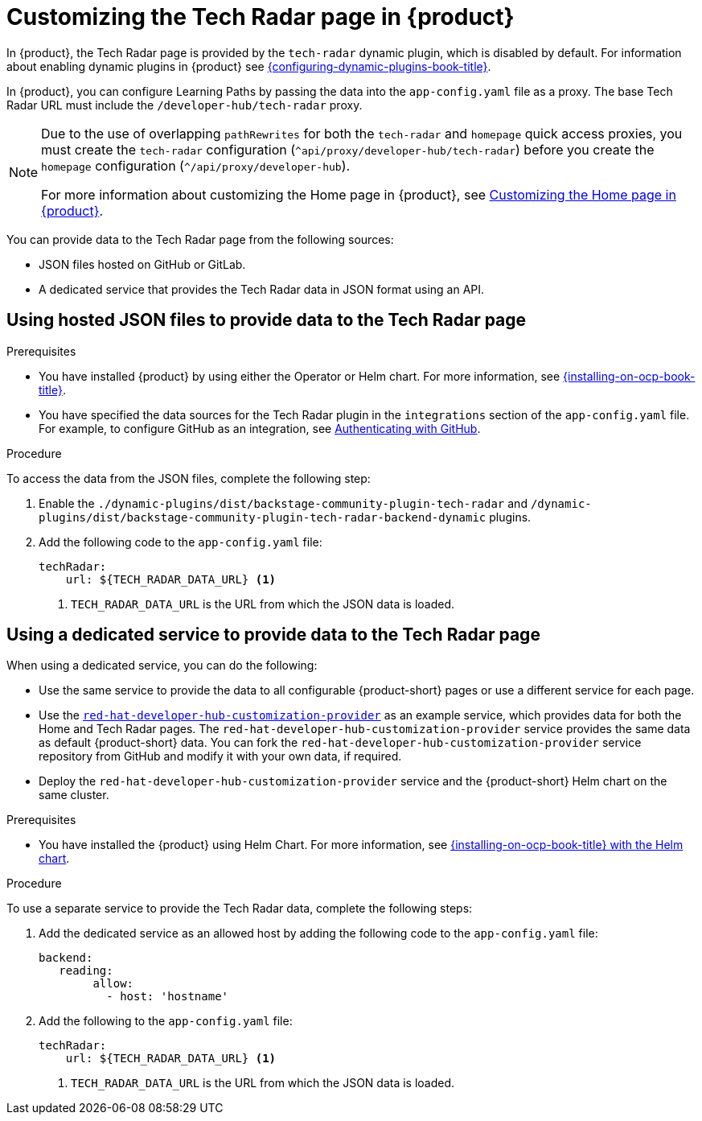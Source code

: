 [id='proc-customize-rhdh-tech-radar-page_{context}']
= Customizing the Tech Radar page in {product}

In {product}, the Tech Radar page is provided by the `tech-radar` dynamic plugin, which is disabled by default. For information about enabling dynamic plugins in {product} see link:{configuring-dynamic-plugins-book-url}[{configuring-dynamic-plugins-book-title}].

In {product}, you can configure Learning Paths by passing the data into the `app-config.yaml` file as a proxy. The base Tech Radar URL must include the `/developer-hub/tech-radar` proxy.

[NOTE]
====
Due to the use of overlapping `pathRewrites` for both the `tech-radar` and `homepage` quick access proxies, you must create the `tech-radar` configuration (`^api/proxy/developer-hub/tech-radar`) before you create the `homepage` configuration (`^/api/proxy/developer-hub`).

For more information about customizing the Home page in {product}, see xref:customizing-the-home-page[Customizing the Home page in {product}].
====

You can provide data to the Tech Radar page from the following sources:

* JSON files hosted on GitHub or GitLab.
* A dedicated service that provides the Tech Radar data in JSON format using an API.

== Using hosted JSON files to provide data to the Tech Radar page

.Prerequisites

* You have installed {product} by using either the Operator or Helm chart. For more information, see link:{installing-on-ocp-book-url}[{installing-on-ocp-book-title}].
* You have specified the data sources for the Tech Radar plugin in the `integrations` section of the `app-config.yaml` file. For example, to configure GitHub as an integration, see link:{authentication-book-url}#authenticating-with-github[Authenticating with GitHub].

.Procedure

To access the data from the JSON files, complete the following step:

. Enable the `./dynamic-plugins/dist/backstage-community-plugin-tech-radar` and `/dynamic-plugins/dist/backstage-community-plugin-tech-radar-backend-dynamic` plugins.
. Add the following code to the `app-config.yaml` file:
+
[source,yaml]
----
techRadar:
    url: ${TECH_RADAR_DATA_URL} <1>
----
<1>  `TECH_RADAR_DATA_URL` is the URL from which the JSON data is loaded.

== Using a dedicated service to provide data to the Tech Radar page

When using a dedicated service, you can do the following:

* Use the same service to provide the data to all configurable {product-short} pages or use a different service for each page.
* Use the https://github.com/redhat-developer/red-hat-developer-hub-customization-provider[`red-hat-developer-hub-customization-provider`] as an example service, which provides data for both the Home and Tech Radar pages. The `red-hat-developer-hub-customization-provider` service provides the same data as default {product-short} data. You can fork the `red-hat-developer-hub-customization-provider` service repository from GitHub and modify it with your own data, if required.
* Deploy the `red-hat-developer-hub-customization-provider` service and the {product-short} Helm chart on the same cluster.

.Prerequisites

* You have installed the {product} using Helm Chart.
For more information, see xref:{installing-on-ocp-book-url}#assembly-install-rhdh-ocp-helm[{installing-on-ocp-book-title} with the Helm chart].

.Procedure

To use a separate service to provide the Tech Radar data, complete the following steps:

. Add the dedicated service as an allowed host by adding the following code to the `app-config.yaml` file:
+
[source,yaml]
----
backend:    
   reading:    
        allow:     
          - host: 'hostname'
----
. Add the following to the `app-config.yaml` file:
+
[source,yaml]
----
techRadar:
    url: ${TECH_RADAR_DATA_URL} <1>
----
<1> `TECH_RADAR_DATA_URL` is the URL from which the JSON data is loaded.
